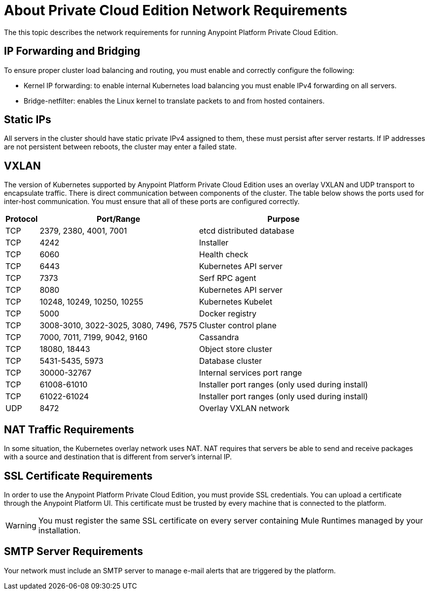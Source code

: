 = About Private Cloud Edition Network Requirements

The this topic describes the network requirements for running Anypoint Platform Private Cloud Edition.

== IP Forwarding and Bridging

To ensure proper cluster load balancing and routing, you must enable and correctly configure the following:

* Kernel IP forwarding: to enable internal Kubernetes load balancing you must enable IPv4 forwarding on all servers. 
* Bridge-netfilter: enables the Linux kernel to translate packets to and from hosted containers.

== Static IPs

All servers in the cluster should have static private IPv4 assigned to them, these must persist after server restarts. If IP addresses are not persistent between reboots, the cluster may enter a failed state.

== VXLAN

The version of Kubernetes supported by Anypoint Platform Private Cloud Edition uses an overlay VXLAN and UDP transport to encapsulate traffic. There is direct communication between components of the cluster. The table below shows the ports used for inter-host communication. You must ensure that all of these ports are configured correctly.

[%header%autowidth.spread]
|===
|Protocol |Port/Range |Purpose
|TCP | 2379, 2380, 4001, 7001 | etcd distributed database
|TCP | 4242 | Installer
|TCP | 6060 | Health check
|TCP | 6443 | Kubernetes API server
|TCP | 7373 | Serf RPC agent
|TCP | 8080 | Kubernetes API server
|TCP | 10248, 10249, 10250, 10255 | Kubernetes Kubelet
|TCP | 5000 | Docker registry
|TCP | 3008-3010, 3022-3025, 3080, 7496, 7575| Cluster control plane
|TCP | 7000, 7011, 7199, 9042, 9160 | Cassandra
|TCP | 18080, 18443 | Object store cluster
|TCP | 5431-5435, 5973 | Database cluster
|TCP | 30000-32767 | Internal services port range
|TCP | 61008-61010 | Installer port ranges (only used during install)
|TCP | 61022-61024 | Installer port ranges (only used during install)
|UDP | 8472 | Overlay VXLAN network
|===


== NAT Traffic Requirements

In some situation, the Kubernetes overlay network uses NAT. NAT requires that servers be able to send and receive packages with a source and destination that is different from server’s internal IP.

== SSL Certificate Requirements

In order to use the Anypoint Platform Private Cloud Edition, you must provide SSL credentials. You can upload a certificate through the Anypoint Platform UI. This certificate must be trusted by every machine that is connected to the platform.

[WARNING]
You must register the same SSL certificate on every server containing Mule Runtimes managed by your installation.

== SMTP Server Requirements

Your network must include an SMTP server to manage e-mail alerts that are triggered by the platform.
